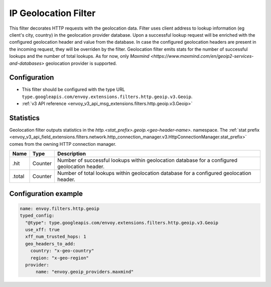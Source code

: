 .. _config_http_filters_geoip:

IP Geolocation Filter
=========================
This filter decorates HTTP requests with the geolocation data.
Filter uses client address to lookup information (eg client's city, country) in the geolocation provider database.
Upon a successful lookup request will be enriched with the configured geolocation header and value from the database.
In case the configured geolocation headers are present in the incoming request, they will be overriden by the filter.
Geolocation filter emits stats for the number of successful lookups and the number of total lookups.
As for now, only `Maxmind <https://www.maxmind.com/en/geoip2-services-and-databases>` geolocation provider is supported.

Configuration
-------------
* This filter should be configured with the type URL ``type.googleapis.com/envoy.extensions.filters.http.geoip.v3.Geoip``.
* :ref:`v3 API reference <envoy_v3_api_msg_extensions.filters.http.geoip.v3.Geoip>`

Statistics
----------
Geolocation filter outputs statistics in the
*http.<stat_prefix>.geoip.<geo-header-name>.* namespace. The :ref:`stat prefix
<envoy_v3_api_field_extensions.filters.network.http_connection_manager.v3.HttpConnectionManager.stat_prefix>`
comes from the owning HTTP connection manager.

.. csv-table::
  :header: Name, Type, Description
  :widths: auto

  .hit, Counter, Number of successful lookups within geolocation database for a configured geolocation header.
  .total, Counter, Number of total lookups within geolocation database for a configured geolocation header.


Configuration example
---------------------

.. code-block:: yaml

  name: envoy.filters.http.geoip
  typed_config:
    "@type": type.googleapis.com/envoy.extensions.filters.http.geoip.v3.Geoip
    use_xff: true
    xff_num_trusted_hops: 1
    geo_headers_to_add:
      country: "x-geo-country"
      region: "x-geo-region"
    provider:
        name: "envoy.geoip_providers.maxmind"

